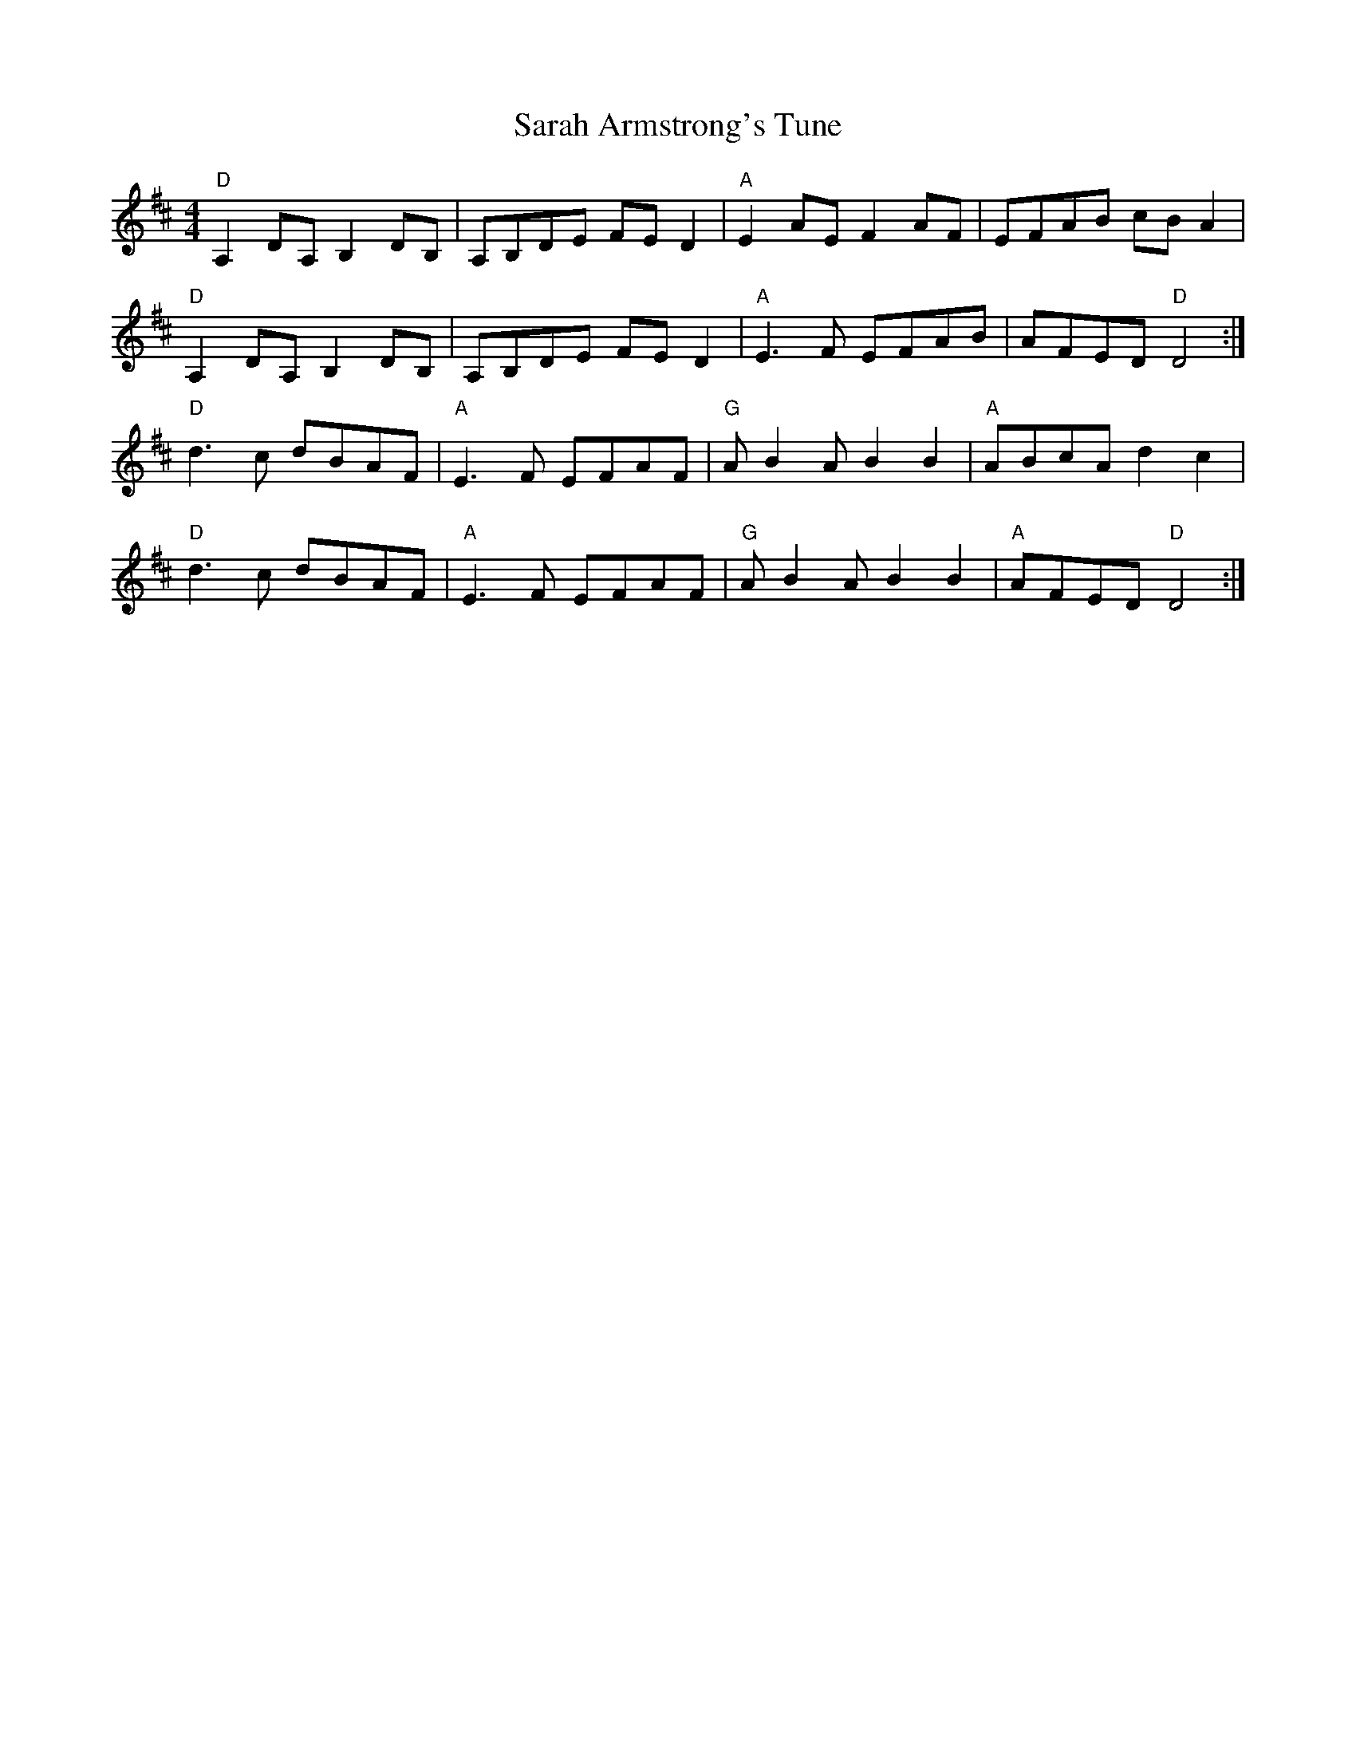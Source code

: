 X: 35947
T: Sarah Armstrong's Tune
R: reel
M: 4/4
K: Dmajor
"D"A,2DA,B,2DB,|A,B,DE FED2|"A"E2AEF2AF|EFAB cBA2|
"D"A,2DA,B,2DB,|A,B,DE FED2|"A"E3F EFAB|AFED "D"D4:|
"D"d3c dBAF|"A"E3F EFAF|"G"AB2A B2B2|"A"ABcAd2c2|
"D"d3c dBAF|"A"E3F EFAF|"G"AB2A B2B2|"A"AFED "D"D4:|


